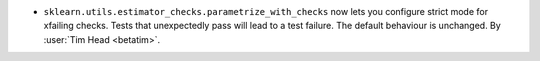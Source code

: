 - ``sklearn.utils.estimator_checks.parametrize_with_checks`` now lets you configure
  strict mode for xfailing checks. Tests that unexpectedly pass will lead to a test
  failure. The default behaviour is unchanged.
  By :user:`Tim Head <betatim>`.
